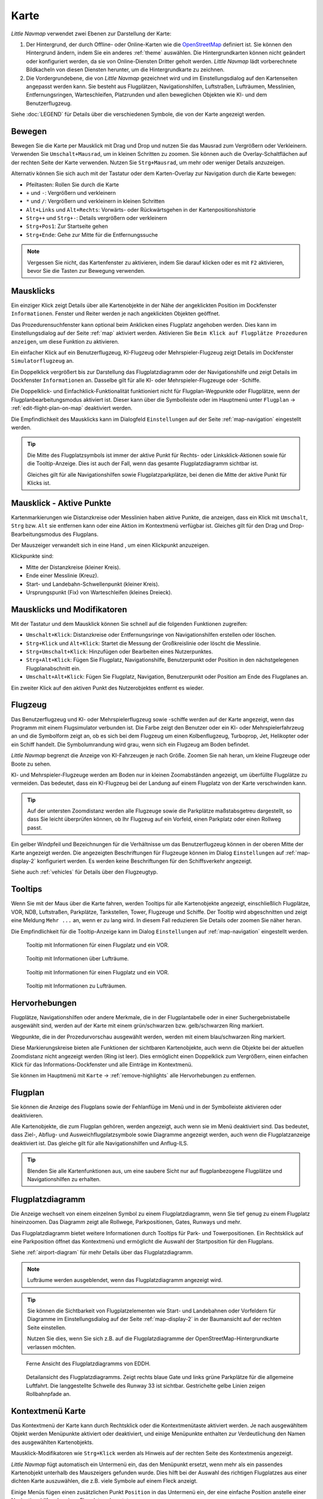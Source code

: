 Karte
-----

*Little Navmap* verwendet zwei Ebenen zur Darstellung der Karte:

#.  Der Hintergrund, der durch Offline- oder Online-Karten wie die `OpenStreetMap <https://www.openstreetmap.org>`__ definiert ist.
    Sie können den Hintergrund ändern, indem Sie ein anderes :ref:`theme` auswählen.
    Die Hintergrundkarten können nicht geändert oder konfiguriert werden, da sie von Online-Diensten Dritter geholt werden.
    *Little Navmap* lädt vorberechnete Bildkacheln von diesen Diensten herunter, um die Hintergrundkarte zu zeichnen.
#.  Die Vordergrundebene, die von *Little Navmap* gezeichnet wird und im Einstellungsdialog auf den Kartenseiten angepasst werden kann.
    Sie besteht aus Flugplätzen, Navigationshilfen, Luftstraßen, Lufträumen, Messlinien, Entfernungsringen, Warteschleifen, Platzrunden
    und allen beweglichen Objekten wie KI- und dem Benutzerflugzeug.

Siehe :doc:`LEGEND` für Details über die verschiedenen Symbole, die von der Karte angezeigt werden.


.. _moving:

Bewegen
~~~~~~~

Bewegen Sie die Karte per Mausklick mit Drag und Drop und nutzen Sie das Mausrad zum
Vergrößern oder Verkleinern. Verwenden Sie ``Umschalt+Mausrad``, um in
kleinen Schritten zu zoomen. Sie können auch die Overlay-Schaltflächen auf der
rechten Seite der Karte verwenden. Nutzen Sie ``Strg+Mausrad``, um mehr oder weniger Details anzuzeigen.

Alternativ können Sie sich auch mit der Tastatur oder dem Karten-Overlay zur Navigation durch die Karte
bewegen:

-  Pfeiltasten: Rollen Sie durch die Karte
-  ``+`` und ``-``: Vergrößern und verkleinern
-  ``*`` und ``/``: Vergrößern und verkleinern in kleinen Schritten
-  ``Alt+Links`` und ``Alt+Rechts``: Vorwärts- oder Rückwärtsgehen in
   der Kartenpositionshistorie
-  ``Strg++`` und ``Strg+-``: Details vergrößern oder verkleinern
-  ``Strg+Pos1``: Zur Startseite gehen
-  ``Strg+Ende``: Gehe zur Mitte für die Entfernungssuche

.. note::

        Vergessen Sie nicht, das Kartenfenster zu aktivieren, indem Sie darauf
        klicken oder es mit ``F2`` aktivieren, bevor Sie die Tasten zur Bewegung verwenden.

.. _mouse-clicks:

Mausklicks
~~~~~~~~~~

Ein einziger Klick zeigt Details über alle Kartenobjekte in der Nähe der
angeklickten Position im Dockfenster ``Informationen``. Fenster und
Reiter werden je nach angeklickten Objekten geöffnet.

Das Prozedurensuchfenster kann optional beim Anklicken eines Flugplatz angehoben werden.
Dies kann im Einstellungsdialog auf der Seite :ref:`map` aktiviert werden. Aktivieren Sie ``Beim Klick auf Flugplätze Prozeduren anzeigen``, um diese Funktion zu aktivieren.

Ein einfacher Klick auf ein Benutzerflugzeug, KI-Flugzeug oder
Mehrspieler-Flugzeug zeigt Details im Dockfenster
``Simulatorflugzeug`` an.

Ein Doppelklick vergrößert bis zur Darstellung das Flugplatzdiagramm oder
der Navigationshilfe und zeigt Details im Dockfenster ``Informationen`` an. Dasselbe
gilt für alle KI- oder Mehrspieler-Flugzeuge oder -Schiffe.

Die Doppelklick- und Einfachklick-Funktionalität funktioniert nicht für
Flugplan-Wegpunkte oder Flugplätze, wenn der Flugplanbearbeitungsmodus
aktiviert ist. Dieser kann über die Symbolleiste oder im Hauptmenü
unter ``Flugplan`` -> :ref:`edit-flight-plan-on-map`
deaktiviert werden.

Die Empfindlichkeit des Mausklicks kann im Dialogfeld ``Einstellungen``
auf der Seite :ref:`map-navigation` eingestellt werden.

.. tip::

   Die Mitte des Flugplatzsymbols ist immer der aktive Punkt für Rechts- oder Linksklick-Aktionen sowie für die
   Tooltip-Anzeige. Dies ist auch der Fall, wenn das gesamte Flugplatzdiagramm sichtbar ist.

   Gleiches gilt für alle Navigationshilfen sowie Flugplatzparkplätze, bei denen die Mitte der aktive Punkt
   für Klicks ist.

.. _mouse-click-hotspots:

Mausklick - Aktive Punkte
~~~~~~~~~~~~~~~~~~~~~~~~~~~~~

Kartenmarkierungen wie Distanzkreise oder Messlinien haben aktive Punkte,
die anzeigen, dass ein Klick mit ``Umschalt``, ``Strg`` bzw. ``Alt`` sie entfernen kann oder eine
Aktion im Kontextmenü verfügbar ist. Gleiches gilt für den
Drag und Drop-Bearbeitungsmodus des Flugplans.

Der Mauszeiger verwandelt sich in eine Hand |Hand Cursor|, um einen
Klickpunkt anzuzeigen.

Klickpunkte sind:

-  Mitte der Distanzkreise (kleiner Kreis).
-  Ende einer Messlinie (Kreuz).
-  Start- und Landebahn-Schwellenpunkt (kleiner Kreis).
-  Ursprungspunkt (Fix) von Warteschleifen (kleines Dreieck).

.. _mouse-clicks-modifiers:

Mausklicks und Modifikatoren
~~~~~~~~~~~~~~~~~~~~~~~~~~~~

Mit der Tastatur und dem Mausklick können Sie schnell auf die folgenden
Funktionen zugreifen:

-  ``Umschalt+Klick``: Distanzkreise oder Entfernungsringe von Navigationshilfen erstellen oder löschen.
-  ``Strg+Klick`` und ``Alt+Klick``: Startet die Messung der Großkreislinie oder löscht die Messlinie.
-  ``Strg+Umschalt+Klick``: Hinzufügen oder Bearbeiten eines Nutzerpunktes.
-  ``Strg+Alt+Klick``: Fügen Sie Flugplatz, Navigationshilfe, Benutzerpunkt oder
   Position in den nächstgelegenen Flugplanabschnitt ein.
-  ``Umschalt+Alt+Klick``: Fügen Sie Flugplatz, Navigation,
   Benutzerpunkt oder Position am Ende des Flugplanes an.

Ein zweiter Klick auf den aktiven Punkt des Nutzerobjektes entfernt es wieder.

Flugzeug
~~~~~~~~

Das Benutzerflugzeug und KI- oder Mehrspielerflugzeug sowie -schiffe
werden auf der Karte angezeigt, wenn das Programm mit einem
Flugsimulator verbunden ist. Die Farbe zeigt den Benutzer oder ein KI-
oder Mehrspielerfahrzeug an und die Symbolform zeigt an, ob es sich bei
dem Flugzeug um einen Kolbenflugzeug, Turboprop, Jet, Helikopter oder ein Schiff
handelt. Die Symbolumrandung wird grau, wenn sich ein Flugzeug am Boden
befindet.

*Little Navmap* begrenzt die Anzeige von KI-Fahrzeugen je nach Größe.
Zoomen Sie nah heran, um kleine Flugzeuge oder Boote zu sehen.

KI- und Mehrspieler-Flugzeuge werden am Boden nur in kleinen
Zoomabständen angezeigt, um überfüllte Flugplätze zu vermeiden. Das
bedeutet, dass ein KI-Flugzeug bei der Landung auf einem Flugplatz von
der Karte verschwinden kann.

.. tip::

   Auf der untersten Zoomdistanz werden alle Flugzeuge sowie die Parkplätze
   maßstabsgetreu dargestellt, so dass Sie leicht überprüfen können, ob Ihr
   Flugzeug auf ein Vorfeld, einen Parkplatz oder einen Rollweg passt.

Ein gelber Windpfeil und Bezeichnungen für die Verhältnisse um das
Benutzerflugzeug können in der oberen Mitte der Karte angezeigt
werden. Die angezeigten Beschriftungen für Flugzeuge können im Dialog
``Einstellungen`` auf :ref:`map-display-2` konfiguriert
werden. Es werden keine Beschriftungen für den Schiffsverkehr angezeigt.

Siehe auch :ref:`vehicles` für Details über den Flugzeugtyp.

Tooltips
~~~~~~~~

Wenn Sie mit der Maus über die Karte fahren, werden Tooltips für alle
Kartenobjekte angezeigt, einschließlich Flugplätze, VOR, NDB,
Luftstraßen, Parkplätze, Tankstellen, Tower, Flugzeuge und Schiffe.
Der Tooltip wird abgeschnitten und zeigt eine Meldung ``Mehr ...`` an,
wenn er zu lang wird. In diesem Fall reduzieren Sie Details oder zoomen
Sie näher heran.

Die Empfindlichkeit für die Tooltip-Anzeige kann im Dialog
``Einstellungen`` auf :ref:`map-navigation` eingestellt werden.

.. figure:: ../images/tooltip.jpg

         Tooltip mit Informationen für einen Flugplatz und ein VOR.

.. figure:: ../images/tooltipairspace.jpg

         Tooltip mit Informationen über Lufträume.

.. figure:: ../images/tooltip.jpg

    Tooltip mit Informationen für einen Flugplatz und ein VOR.

.. figure:: ../images/tooltipairspace.jpg

    Tooltip mit Informationen zu Lufträumen.

Hervorhebungen
~~~~~~~~~~~~~~~~

Flugplätze, Navigationshilfen oder andere Merkmale, die in der Flugplantabelle oder
in einer Suchergebnistabelle ausgewählt sind, werden auf der Karte mit
einem grün/schwarzen bzw. gelb/schwarzen Ring markiert.

Wegpunkte, die in der Prozedurvorschau ausgewählt werden, werden mit
einem blau/schwarzen Ring markiert.

Diese Markierungskreise bieten alle Funktionen der sichtbaren
Kartenobjekte, auch wenn die Objekte bei der aktuellen Zoomdistanz nicht
angezeigt werden (Ring ist leer). Dies ermöglicht einen Doppelklick zum
Vergrößern, einen einfachen Klick für das Informations-Dockfenster und
alle Einträge im Kontextmenü.

Sie können im Hauptmenü mit ``Karte`` -> :ref:`remove-highlights`
alle Hervorhebungen zu entfernen.

Flugplan
~~~~~~~~~~~~~~~

Sie können die Anzeige des Flugplans sowie der Fehlanflüge im Menü und in der Symbolleiste aktivieren oder deaktivieren.

Alle Kartenobjekte, die zum Flugplan gehören, werden angezeigt, auch wenn sie im Menü deaktiviert sind.
Das bedeutet, dass Ziel-, Abflug- und Ausweichflugplatzsymbole sowie Diagramme
angezeigt werden, auch wenn die Flugplatzanzeige deaktiviert ist. Das gleiche gilt für alle Navigationshilfen und Anflug-ILS.

.. tip::

    Blenden Sie alle Kartenfunktionen aus, um eine saubere Sicht nur auf flugplanbezogene Flugplätze und Navigationshilfen zu erhalten.

Flugplatzdiagramm
~~~~~~~~~~~~~~~~~~~

Die Anzeige wechselt von einem einzelnen Symbol zu einem
Flugplatzdiagramm, wenn Sie tief genug zu einem Flugplatz hineinzoomen.
Das Diagramm zeigt alle Rollwege, Parkpositionen, Gates, Runways und mehr.

Das Flugplatzdiagramm bietet weitere Informationen durch Tooltips für
Park- und Towerpositionen. Ein Rechtsklick auf eine Parkposition öffnet
das Kontextmenü und ermöglicht die Auswahl der Startposition für den
Flugplans.

Siehe :ref:`airport-diagram` für mehr Details über das Flugplatzdiagramm.

.. note::

     Lufträume werden ausgeblendet, wenn das Flugplatzdiagramm angezeigt wird.

.. tip::

      Sie können die Sichtbarkeit von Flugplatzelementen wie Start- und Landebahnen oder Vorfeldern für Diagramme im
      Einstellungsdialog auf der Seite :ref:`map-display-2` in der Baumansicht auf der rechten Seite einstellen.

      Nutzen Sie dies, wenn Sie sich z.B. auf die Flugplatzdiagramme der OpenStreetMap-Hintergrundkarte verlassen möchten.



.. figure:: ../images/airportdiagram1.jpg

        Ferne Ansicht des Flugplatzdiagramms von EDDH.

.. figure:: ../images/airportdiagram2.jpg

        Detailansicht des Flugplatzdiagramms. Zeigt rechts
        blaue Gate und links grüne Parkplätze für die allgemeine
        Luftfahrt. Die langgestellte Schwelle des Runway 33 ist sichtbar.
        Gestrichelte gelbe Linien zeigen Rollbahnpfade an.

.. _map-context-menu:

Kontextmenü Karte
~~~~~~~~~~~~~~~~~

Das Kontextmenü der Karte kann durch Rechtsklick oder die Kontextmenütaste
aktiviert werden. Je nach ausgewähltem Objekt werden Menüpunkte
aktiviert oder deaktiviert, und einige Menüpunkte enthalten zur
Verdeutlichung den Namen des ausgewählten Kartenobjekts.

Mausklick-Modifikatoren wie ``Strg+Klick`` werden als Hinweis auf der rechten Seite des
Kontextmenüs angezeigt.

*Little Navmap* fügt automatisch ein Untermenü ein, das den Menüpunkt ersetzt,
wenn mehr als ein passendes Kartenobjekt unterhalb des Mauszeigers gefunden wurde. Dies hilft bei der Auswahl
des richtigen Flugplatzes aus einer dichten Karte auszuwählen, die z.B. viele Symbole auf einem Fleck anzeigt.

Einige Menüs fügen einen zusätzlichen Punkt ``Position`` in das Untermenü ein, der eine einfache Position
anstelle einer Navigationshilfe oder eines Flugplatzes benutzt.

Menüpunkte sind deaktiviert, wenn ihre Funktion nicht auf das angeklickte Kartenobjekt zutrifft. Hinweise, die den Grund anzeigen, werden
an den Menütext angehängt, wie z.B. ``(hat keine Prozedur)`` für einen Flugplatz.

.. figure:: ../images/mapmenus.jpg

    Die verschiedenen Untermenüs des Kartenkontextmenüs.

.. _show-information-map:

|Show Information| Zeige Information
^^^^^^^^^^^^^^^^^^^^^^^^^^^^^^^^^^^^

Zeigt detaillierte Informationen für den nächstgelegenen Flugplatz,
Luftstraßen, Luftraum, Flugzeug oder Navigationshilfen im
Dockfenster ``Informationen`` an.

Wenn Sie Informationen über alle Objekte in der Nähe einer Klickposition
sehen möchten, klicken Sie mit einem einzigen Linksklick in die Karte.

Siehe :doc:`INFO` für weitere Details.

.. _show-procedures-map:

|Show Procedures| Zeige Prozeduren
^^^^^^^^^^^^^^^^^^^^^^^^^^^^^^^^^^

Öffnet den Reiter ``Prozeduren`` des Suchfensters und zeigt
alle Prozeduren für den Flugplatz an.

Der Name des Menüpunktes variiert, je nach dem
ob der Flugplatz Teil des Flugplanes ist.

Siehe :doc:`SEARCHPROCS` für weitere Informationen.

.. _show-approach-custom-map:

|Create Approach| Anflug erstellen
^^^^^^^^^^^^^^^^^^^^^^^^^^^^^^^^^^

Öffnet einen Dialog, der es ermöglicht, einen einfachen,
benutzerdefinierten Endanflug zu erstellen.

Der Text dieses Menüpunkts variiert abhängig davon, ob der Flugplatz bereits das Ziel im Flugplan ist oder nicht.

Weitere Informationen finden Sie unter :doc:`CUSTOMPROCEDURE`.

.. _measure-gc-distance-from-here:

|Measure Distance from here| Messe Distanz von hier
^^^^^^^^^^^^^^^^^^^^^^^^^^^^^^^^^^^^^^^^^^^^^^^^^^^^^^^^^^^^^^^^^^

Zeigt Entfernungen vom ausgewählten Ursprung an, während Sie mit der
Maus über die Karte fahren. Klicken Sie mit der linken Maustaste auf die
Karte, um die Messung zu beenden und die Messlinie zu behalten. Alle
Messlinien werden gespeichert und beim nächsten Start
wiederhergestellt.

Sie können mit der Tastatur, dem Mausrad oder den Kartenoverlays
scrollen und zoomen, während Sie eine Linie ziehen.

Klicken Sie mit der rechten Maustaste, drücken Sie die Taste ``Esc`` oder
klicken Sie außerhalb des Kartenfensters, um die Bearbeitung der
Messlinie abzubrechen.

Messlinien verwenden NM, Kilometer oder Meilen als
Einheit. Fuß oder Meter werden als Einheit hinzugefügt, wenn die Linien
kurz genug sind. Auf diese Weise kann z.B. die Startstrecke für
Starts von Kreuzungen gemessen werden.

Ein Großkreis gibt die kürzeste Entfernung von Punkt zu Punkt auf der
Erde an, verwendet aber keinen konstanten Kurs. Aus diesem Grund zeigt
die Messlinie zwei Kurswerte an. Eine für die Start- und eine für die
Endposition.

Der Kurs wird immer in wahren Grad angegeben, was durch das Suffix ``°T``
angezeigt wird. Zusätzliche Informationen wie Kennung oder Frequenz
werden der Zeile hinzugefügt, wenn die Messung an einer Navigationshilfen oder
einem Flugplatz beginnt.

Die Breite der Distanzmesslinien kann im Dialog ``Einstellungen`` auf
:ref:`map-display-2` geändert werden. Siehe
:ref:`highlights` für Details zu den
Messlinien.

Beachten Sie, dass der Menüpunkt deaktiviert ist, wenn Messlinien auf der
Karte ausgeblendet sind (Menü ``Ansicht`` -> ``Nutzerobjekte``). Der
Menüpunkt wird in diesem Fall mit dem Text ``auf der Karte versteckt``
versehen.

.. _remove-distance-measurement:

|Remove Distance measurement| Distanzmessung entfernen
^^^^^^^^^^^^^^^^^^^^^^^^^^^^^^^^^^^^^^^^^^^^^^^^^^^^^^^^^^

Entfernt die ausgewählte Messlinie. Dieser Menüpunkt ist aktiv, wenn Sie mit
der rechten Maustaste auf den Endpunkt einer Abstandsmesslinie (kleines
Kreuz) klicken.

.. _show-range-rings:

|Add Range Rings| Distanzkreise hinzfügen
^^^^^^^^^^^^^^^^^^^^^^^^^^^^^^^^^^^^^^^^^^^^

Zeigt mehrere rote Distanzkreise um die angeklickte Position herum an.
Die Anzahl und Entfernung der Distanzkreise kann im Dialogfeld
``Einstellungen`` auf der Seite :ref:`map` geändert
werden. Eine Beschriftung zeigt den Radius jedes Rings an.

Die Distanz aller Ringe kann im Dialog ``Einstellungen`` auf :ref:`map` geändert werden.

Der Menüpunkt ist deaktiviert, wenn Distanzkreise auf der
Karte ausgeblendet sind (Menü ``Ansicht`` -> ``Nutzerobjekte``). Der
Menüpunkt wird in diesem Fall mit dem Text ``auf der Karte versteckt``
versehen.

.. _show-navaid-range:

|Add Navaid Range Ring| Distanzkreis für Funkfeuer hinzufügen
^^^^^^^^^^^^^^^^^^^^^^^^^^^^^^^^^^^^^^^^^^^^^^^^^^^^^^^^^^^^^^^^^^

Zeigt einen Kreis um das angeklickte Funkfeuer (VOR oder NDB), der die
Reichweite der Navigationshilfe anzeigt. Eine Beschriftung zeigt Kennung- und
Frequenzangaben. Die Ringfarbe zeigt den Typ der Navigationshilfe.

Der Menüpunkt ist deaktiviert, wenn Entfernungsringe auf der
Karte ausgeblendet sind (Menü ``Ansicht`` -> ``Nutzerobjekte``). Der
Menüpunkt wird in diesem Fall mit dem Text ``auf der Karte versteckt``
versehen.

.. _remove-range-ring:

|Remove Range Ring| Distanzkreis entfernen
^^^^^^^^^^^^^^^^^^^^^^^^^^^^^^^^^^^^^^^^^^^^^^

Entfernt die ausgewählten Distanzkreise aus der Karte. Dieser Menüpunkt ist
aktiv, wenn Sie mit der rechten Maustaste auf den Mittelpunkt eines
Entfernungsrings (kleiner Kreis) klicken.

.. _show-traffic-pattern-map:

|Add Traffic Pattern| Platzrunde hinzufügen
^^^^^^^^^^^^^^^^^^^^^^^^^^^^^^^^^^^^^^^^^^^^^^^^^^^^^^^^^^^^^^^^^^^^^

Dieser Menüpunkt ist aktiviert, wenn Sie auf einen Flugplatz klicken und
zeigt einen Dialog an, der es ermöglicht, ein Platzrundediagramm
auf der Karte anzupassen und anzuzeigen.

Siehe :doc:`TRAFFICPATTERN`.

Beachten Sie, dass der Menüpunkt deaktiviert ist, wenn Platzrunden auf
der Karte ausgeblendet sind (Menü ``Ansicht`` -> ``Nutzerobjekte``). Der
Menüpunkt wird in diesem Fall mit dem Text ``auf der Karte versteckt``
versehen.

.. _remove-traffic-pattern:

|Remove Traffic Pattern| Platzrunde entfernen
^^^^^^^^^^^^^^^^^^^^^^^^^^^^^^^^^^^^^^^^^^^^^^^^^^^^^^^^^^^^^^^^^^

Aktiviert, wenn auf dem aktiven Punkt der Platzrunde (weißer
gefüllter Kreis an der Schwelle der Start- und Landebahn) geklickt wird,
der durch einen anderen Mauszeiger angezeigt wird. Entfernt die Platzrunde aus der Karte.

Siehe auch :doc:`TRAFFICPATTERN`.

.. _holding:

|Add Holding| Warteschleife hinzufügen
^^^^^^^^^^^^^^^^^^^^^^^^^^^^^^^^^^^^^^^^^^^^^^^^^^^^^^^^^^^^^^^^^^

Ermöglicht die Darstellung einer Warteschleife an beliebiger Stelle auf der
Karte. Die Warteschleife kann auch an Navigationshilfen angehängt werden. Öffnet einen
Dialog zur Anpassung der ausgewählten Warteschleife.

Siehe Kapitel :doc:`HOLD` für weitere Informationen.

Beachten Sie, dass der Menüpunkt deaktiviert ist, wenn Warteschleifen auf der
Karte ausgeblendet sind (Menü ``Ansicht`` -> ``Nutzerobjekte``). Der
Menüpunkt wird in diesem Fall mit dem Text ``auf der Karte versteckt``
versehen.

|Remove Holding|  Warteschleife entfernen
^^^^^^^^^^^^^^^^^^^^^^^^^^^^^^^^^^^^^^^^^^^^^^^^^^^^^^^^^^^^^^^^^^

Aktiviert, wenn auf den aktiven Punkt geklickt wird (Warteschleifenursprung, weiß
gefülltes Dreieck), der durch einen geänderten Mauszeiger angezeigt wird.
Entfernt die Warteschleife von der Karte.

Siehe Kapitel :doc:`HOLD` für weitere Informationen.

.. _set-as-flight-plan-departure:

|Set as Departure| Setze als Start
^^^^^^^^^^^^^^^^^^^^^^^^^^^^^^^^^^^^^^^^^^^^^^^^^^^^^^^^

Dies ist aktiv, wenn sich der Klick auf einem Flugplatz, einer
Parkposition oder einer Tankstelle befindet. Er ersetzt
entweder den aktuellen Flugplanstart oder fügt einen neuen Flug hinzu,
wenn der Flugplan leer ist.

Eine beliebige Startbahn wird als Startposition verwendet, wenn das
angeklickte Objekt ein Flugplatz ist. Die Flugplatz- und Parkposition
ersetzt sowohl die aktuelle Abflug- als auch die Startposition, wenn
eine Parkposition in einem Flugplatzdiagramm angeklickt wird.

.. _set-as-flight-plan-destination:

|Set as Destination| Setze als Ziel
^^^^^^^^^^^^^^^^^^^^^^^^^^^^^^^^^^^^^^^^^^^^^^^^^^^^^^^^^

Dieser Menüpunkt ist aktiv, wenn sich der Klick auf einem Flugplatz
befindet. Er ersetzt entweder das Flugplanziel oder fügt den Flugplatz
hinzu, wenn der Flugplan leer ist.

.. _set-as-flight-plan-alternate:

|Set as Alternate| Ausweichflugplatz hinzufügen
^^^^^^^^^^^^^^^^^^^^^^^^^^^^^^^^^^^^^^^^^^^^^^^^^^^^^^^^^^^^^^^^

Dieser Menüpunkt ist aktiv, wenn Sie einem Flugplatz angeklickt
haben. Wenn Sie diesen Punkt auswählen, wird der Flugplatz als
Ausweichflugplatz zum aktuellen Flugplan hinzugefügt.

Dem Flugplan können mehrere Ausweichflugplätze hinzugefügt werden. Die
Flugstrecken zu den Ausweichflugplätzen beginnen alle vom Zielplatz
aus.

Deaktiviert, wenn der Flugplatz bereits Abflug-, Ziel- oder Ausweichflugplatz ist.

Beachten Sie, dass Sie eine Ausweichstrecke manuell aktivieren müssen, wenn Sie sie fliegen möchten
(siehe :ref:`activate`).

.. _add-position-to-flight-plan:

|Add Position to Flight Plan| Position zum Flugplan hinzufügen
^^^^^^^^^^^^^^^^^^^^^^^^^^^^^^^^^^^^^^^^^^^^^^^^^^^^^^^^^^^^^^

Fügt das angeklickte Objekt in die nächstgelegene Flugplanstrecke ein.
Das Objekt wird vor dem Start oder nach dem Ziel hinzugefügt, wenn sich
die angeklickte Position in der Nähe der Flugplanendpunkte befindet.

Der Text ``Position`` wird durch einen Objektnamen ersetzt, wenn sich
ein Flugplatz, Navigationshilfe oder Nutzerpunkt an der angeklickten Position
befindet.

Eine benutzerdefinierte Flugplanposition wird dem Plan hinzugefügt, wenn
sich kein Flugplatz oder Navigationshilfe in der Nähe des angeklickten Punktes
befindet.

Ein Benutzerpunkt wird in eine benutzerdefinierte Flugplanposition
umgewandelt, wenn er dem Plan hinzugefügt wird.

Sie können keine Flugplanabschnitte bearbeiten, die Teil einer Prozedur sind oder zwischen Prozeduren liegen.

.. tip::

      Alle Informationen eines Nutzerpunkts wie Anmerkungen, Kennung, Region und Name werden in die
      Flugplanposition kopiert, wenn Sie mit der rechten Maustaste auf einen Userpoint klicken und ``Position zum Flugplan hinzufügen``
      oder ``Position an Flugplan anhängen`` wählen.

.. _append-position-to-flight-plan:

|Append Position to Flight Plan| Position an Flugplan anhängen
^^^^^^^^^^^^^^^^^^^^^^^^^^^^^^^^^^^^^^^^^^^^^^^^^^^^^^^^^^^^^^^^^^

Das Gleiche wie ``Position zum Flugplan hinzufügen``, aber das
ausgewählte Objekt oder die ausgewählte Position wird immer hinter dem
Zielflugplatz oder dem letzten Wegpunkt des Flugplans angehängt.

Dadurch werden STAR- und Anflugprozeduren aus dem aktuellen Flugplan entfernt, falls vorhanden.

.. _delete-from-flight-plan:

|Delete from Flight Plan| Aus dem Flugplan löschen
^^^^^^^^^^^^^^^^^^^^^^^^^^^^^^^^^^^^^^^^^^^^^^^^^^

Löscht die ausgewählte Flugplatz-, Navigations- oder
Benutzerflugplanposition aus dem Plan. Dies kann Abflug, Ziel,
Ausweichflugplatz oder ein Zwischenziel sein.

Wenn Sie einen Wegpunkt einer Prozedur löschen, wird die gesamte Prozedur entfernt.

.. _edit-name-of-user-waypoint:

|Edit Flight Plan Position| Bearbeite Flugplanposition oder Bearbeite Anmerkungen für Flugplanposition
^^^^^^^^^^^^^^^^^^^^^^^^^^^^^^^^^^^^^^^^^^^^^^^^^^^^^^^^^^^^^^^^^^^^^^^^^^^^^^^^^^^^^^^^^^^^^^^^^^^^^^^^^^^^^^

Ändert die Kennung, den Namen, die Anmerkungen oder die Position eines benutzerdefinierten Flugplanwegpunktes. Siehe :doc:`EDITFPPOSITION`.

Erlaubt auch das Hinzufügen einer Anmerkung zu einem beliebigen Flugplanwegpunkt, der kein Ausweichpunkt und nicht Teil einer
einer Prozedur ist. Siehe :doc:`EDITFPREMARKS`.

Sie können die Koordinaten auch direkt bearbeiten, anstatt die Flugplanposition zu ziehen (:doc:`MAPFPEDIT`).

Siehe :doc:`COORDINATES` für eine Liste der Formate, die vom Bearbeitungsdialog erkannt werden.

.. _userpoints:

|Userpoints| Nutzerpunkte
^^^^^^^^^^^^^^^^^^^^^^^^^^^^^

.. _add-userpoint:

|Add Userpoint| Füge Nutzerpunkt hinzu
''''''''''''''''''''''''''''''''''''''''''''''

Fügt einen benutzerdefinierten Wegpunkt zu den Nutzerdaten hinzu.
Einige Felder des Benutzerpunkt-Dialogs werden abhängig vom ausgewählten
Kartenobjekt automatisch ausgefüllt.

Koordinaten werden immer ausgefüllt. Wenn es sich bei dem ausgewählten
Objekt um einen Flugplatz oder eine Navigationshilfe handelt, wird ein
Benutzerpunkt vom Typ ``Flugplatz`` bzw. ``Wegpunkt`` erstellt und die
Felder Kennung, Region, Name und Höhe werden ausgefüllt.

Wenn die ausgewählte Position ein leerer Kartenraum ist, wird an dieser
Position ein Benutzerpunkt vom Typ ``Bookmark`` erstellt. Die Höhe wird
ausgefüllt, wenn GLOBE Offline-Höhendaten installiert sind. Siehe
:ref:`cache-elevation`.

Weitere Informationen finden Sie unter :ref:`userpoints-dialog-add`.

.. _edit-userpoint:

|Edit Userpoint| Bearbeite Nutzerpunkt
''''''''''''''''''''''''''''''''''''''''''''

Öffnet den Bearbeitungsdialog für einen Nutzerpunkt. Nur aktiviert,
wenn das ausgewählte Objekt ein Benutzerpunkt ist. Siehe :ref:`userpoints-dialog-edit`.

.. _move-userpoint:

|Move Userpoint| Verschiebe Nutzerpunkt
''''''''''''''''''''''''''''''''''''''''''''

Verschiebt den Nutzerpunkt an eine neue Position auf der Karte. Nur
aktiviert, wenn das ausgewählte Objekt ein Benutzerpunkt ist.

Mit einem Linksklick wird der Benutzerpunkt an die neue Position
gesetzt. Klicken Sie mit der rechten Maustaste oder drücken Sie die
Escape-Taste, um den Vorgang abzubrechen und um den Benutzerpunkt wieder
an seine vorherige Position zu bringen.

.. _delete-userpoint:

|Delete Userpoint| Lösche Nutzerpunkt
''''''''''''''''''''''''''''''''''''''''''''

Entfernt den benutzerdefinierten Wegpunkt nach Bestätigung aus den
Benutzerdaten. Nur aktiviert, wenn das ausgewählte Objekt ein
Benutzerpunkt ist.

.. _edit-log-entry:

|Edit Log Entry| Logbuchgeintrag bearbeiten
^^^^^^^^^^^^^^^^^^^^^^^^^^^^^^^^^^^^^^^^^^^^^^^^^^^^^

Aktiv, wenn Sie auf die blaue Großkreislinie oder den Flugplatz eines
auf der Karte hervorgehobenen Logbucheintrages klicken.

Ermöglicht das Bearbeiten des jeweiligen Logbucheintrags. Siehe
:ref:`logbook-dialog-edit`.

.. _map-fullscreen:

|Fullscreen Map| Vollbildmodus
^^^^^^^^^^^^^^^^^^^^^^^^^^^^^^^^^

Gleiche Funktion, wie :ref:`fullscreen-menu`. Beendet den Vollbildmodus und ist nur in diesem sichtbar.


Mehr
^^^^^^^^^^^^^^^^^^^^^^^^^^^^^^^

.. _show-in-search-map:

|Show in Search| Zeige in der Suche
'''''''''''''''''''''''''''''''''''''''''

Zeigt den nächstgelegenen Flugplatz, die nächste Navigationshilfe, den nächsten Nutzerpunkt,
Online-Client oder Online-Center im Suchdialog an. Die aktuellen
Suchparameter im entsprechenden Reiter werden zurückgesetzt.

.. _copy-coordinates:

|Copy to Clipboard| Copy to Clipboard
'''''''''''''''''''''''''''''''''''''''

Kopiert die Koordinaten an der angeklickten Position in die Zwischenablage.

Das Koordinatenformat hängt von der Auswahl in ``Einstellungen`` auf der Seite :ref:`units` ab.

.. _set-center-for-distance-search:

|Set Center for Distance Search| Setze Zentrum für Distanzsuche
''''''''''''''''''''''''''''''''''''''''''''''''''''''''''''''''''''''''

Setzt das Zentrum der Distanzsuche für die Suchfunktion. Siehe
:ref:`distance-search`. Das Zentrum der
Distanzsuche ist hervorgehoben duch ein |Distance Search Symbol| Symbol.

Das Symbol kann nicht ausgeblendet werden. Setzen Sie es an eine entfernte Position, um es aus dem Blickfeld zu bringen.

.. _set-home:

|Set Home| Setze Heimansicht
^^^^^^^^^^^^^^^^^^^^^^^^^^^^^

Legt die aktuell sichtbare Kartenansicht als Heimansicht fest. Die Mitte
des Home-Bereichs wird hervorgehoben durch ein |Home Symbol| Symbol.

Sie können mittels Hauptmenü mit ``Karte`` -> ``Gehe zur Heimposition``
die Ansicht aktivieren.

Das Symbol kann nicht ausgeblendet werden. Setzen Sie es an eine entfernte Position, um es aus dem Blickfeld zu bringen.


.. |Add Position to Flight Plan| image:: ../images/icon_routeadd.png
.. |Add Userpoint| image:: ../images/icon_userdata_add.png
.. |Userpoints| image:: ../images/icon_userdata.png
.. |Append Position to Flight Plan| image:: ../images/icon_routeadd.png
.. |Clear Selection| image:: ../images/icon_clearselection.png
.. |Create Approach| image:: ../images/icon_approachcustom.png
.. |Delete Userpoint| image:: ../images/icon_userdata_delete.png
.. |Delete from Flight Plan| image:: ../images/icon_routedeleteleg.png
.. |Add Traffic Pattern| image:: ../images/icon_trafficpattern.png
.. |Add Holding| image:: ../images/icon_hold.png
.. |Remove Holding| image:: ../images/icon_holdoff.png
.. |Distance Search Symbol| image:: ../images/icon_distancemark.png
.. |Edit Flight Plan Position| image:: ../images/icon_routestring.png
.. |Edit Log Entry| image:: ../images/icon_logdata_edit.png
.. |Edit Userpoint| image:: ../images/icon_userdata_edit.png
.. |Hand Cursor| image:: ../images/cursorhand.jpg
.. |Home Symbol| image:: ../images/icon_homesymbol.png
.. |Measure Distance from here| image:: ../images/icon_distancemeasure.png
.. |Move Userpoint| image:: ../images/icon_userdata_move.png
.. |Remove Traffic Pattern| image:: ../images/icon_trafficpatternoff.png
.. |Remove Distance measurement| image:: ../images/icon_distancemeasureoff.png
.. |Remove Range Ring| image:: ../images/icon_rangeringoff.png
.. |Remove all Range Rings and Distance measurements| image:: ../images/icon_rangeringsoff.png
.. |Set Center for Distance Search| image:: ../images/icon_mark.png
.. |Set Home| image:: ../images/icon_home.png
.. |Set as Alternate| image:: ../images/icon_airportroutealt.png
.. |Set as Departure| image:: ../images/icon_airportroutedest.png
.. |Set as Destination| image:: ../images/icon_airportroutestart.png
.. |Show Information| image:: ../images/icon_globals.png
.. |Add Navaid Range Ring| image:: ../images/icon_navrange.png
.. |Show Procedures| image:: ../images/icon_approach.png
.. |Add Range Rings| image:: ../images/icon_rangerings.png
.. |Show in Search| image:: ../images/icon_search.png
.. |Copy to Clipboard| image:: ../images/icon_coordinate.png
.. |Fullscreen Map| image:: ../images/icon_fullscreen.png
